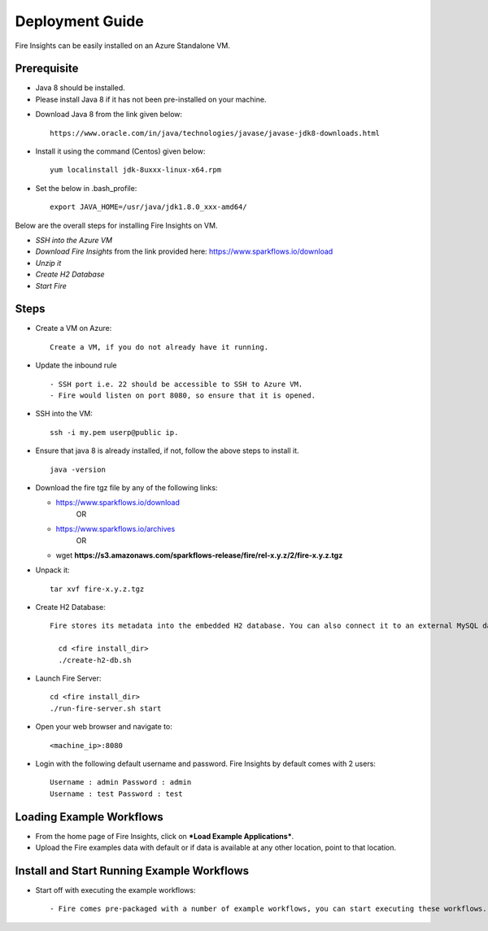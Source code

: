 Deployment Guide
=======================

Fire Insights can be easily installed on an Azure Standalone VM. 

Prerequisite
-------------

* Java 8 should be installed. 
* Please install Java 8 if it has not been pre-installed on your machine.
- Download Java 8 from the link given below: ::

   https://www.oracle.com/in/java/technologies/javase/javase-jdk8-downloads.html
  
- Install it using the command (Centos) given below: :: 
   
   yum localinstall jdk-8uxxx-linux-x64.rpm
 
- Set the below in .bash_profile::

   export JAVA_HOME=/usr/java/jdk1.8.0_xxx-amd64/

Below are the overall steps for installing Fire Insights on VM.

- *SSH into the Azure VM*
- *Download Fire Insights* from the link provided here: https://www.sparkflows.io/download
- *Unzip it*
- *Create H2 Database*
- *Start Fire*

Steps
------

* Create a VM on Azure::

    Create a VM, if you do not already have it running.

* Update the inbound rule ::

    - SSH port i.e. 22 should be accessible to SSH to Azure VM.
    - Fire would listen on port 8080, so ensure that it is opened.
    

* SSH into the VM::

    ssh -i my.pem userp@public ip.
    
* Ensure that java 8 is already installed, if not, follow the above steps to install it. ::

    java -version

* Download the fire tgz file by any of the following links:

  * https://www.sparkflows.io/download    
       OR   
  * https://www.sparkflows.io/archives
       OR
  * wget **https://s3.amazonaws.com/sparkflows-release/fire/rel-x.y.z/2/fire-x.y.z.tgz**
  
  
* Unpack it::

    tar xvf fire-x.y.z.tgz


* Create H2 Database::

    Fire stores its metadata into the embedded H2 database. You can also connect it to an external MySQL database.

      cd <fire install_dir>
      ./create-h2-db.sh
    
* Launch Fire Server::

    cd <fire install_dir>
    ./run-fire-server.sh start

* Open your web browser and navigate to:: 
  
    <machine_ip>:8080

* Login with the following default username and password. Fire Insights by default comes with 2 users:: 

    Username : admin Password : admin
    Username : test Password : test
   
   
Loading Example Workflows
-------------------------

* From the home page of Fire Insights, click on ***Load Example Applications***.

* Upload the Fire examples data with default or if data is available at any other location, point to that location. ::

       
Install and Start Running Example Workflows
------------------------

* Start off with executing the example workflows::

    - Fire comes pre-packaged with a number of example workflows, you can start executing these workflows.
    
    

